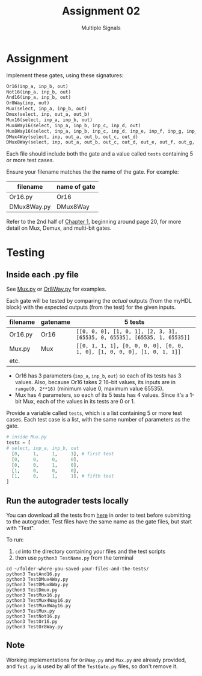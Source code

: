#+TITLE: Assignment 02
#+SUBTITLE: Multiple Signals
#+OPTIONS: toc:nil date:nil num:nil html-postamble:nil
#+HTML_HEAD: <link rel="stylesheet" type="text/css" href="org.css"/>

* Assignment
  Implement these gates, using these signatures:

  #+begin_src python
Or16(inp_a, inp_b, out)
Not16(inp_a, inp_b, out)
And16(inp_a, inp_b, out)
Or8Way(inp, out)
Mux(select, inp_a, inp_b, out)
Dmux(select, inp, out_a, out_b)
Mux16(select, inp_a, inp_b, out)
Mux4Way16(select, inp_a, inp_b, inp_c, inp_d, out)
Mux8Way16(select, inp_a, inp_b, inp_c, inp_d, inp_e, inp_f, inp_g, inp_h, out)
DMux4Way(select, inp, out_a, out_b, out_c, out_d)
DMux8Way(select, inp, out_a, out_b, out_c, out_d, out_e, out_f, out_g, out_h)
  #+end_src

  Each file should include both the gate and a value called =tests= containing 5 or more test cases.  

  Ensure your filename matches the the name of the gate. For example:

  | filename    | name of gate |
  |-------------+--------------|
  | Or16.py     | Or16         |
  | DMux8Way.py | DMux8Way     |

  Refer to the 2nd half of [[https://docs.wixstatic.com/ugd/44046b_f2c9e41f0b204a34ab78be0ae4953128.pdf][Chapter 1]], beginning around page 20, for more detail on Mux, Demux, and multi-bit gates.

* Testing
** Inside each .py file
   See [[./supplemental/A02/Mux.py][Mux.py]] or [[./supplemental/A02/Or8Way.py][Or8Way.py]] for examples.

   Each gate will be tested by comparing the /actual/ outputs (from the myHDL block) with the /expected/ outputs (from the test) for the given inputs.

   | filename | gatename | 5 tests                                                                   |
   |----------+----------+---------------------------------------------------------------------------|
   | Or16.py  | Or16     | =[[0, 0, 0], [1, 0, 1], [2, 3, 3], [65535, 0, 65535], [65535, 1, 65535]]= |
   | Mux.py   | Mux      | =[[0, 1, 1, 1], [0, 0, 0, 0], [0, 0, 1, 0], [1, 0, 0, 0], [1, 0, 1, 1]]=  |
   | etc.     |          |                                                                           |

   - Or16 has 3 parameters (=inp_a=, =inp_b=, =out=) so each of its tests has 3 values.  Also, because Or16 takes 2 16-bit values, its inputs are in =range(0, 2**16)= (minimum value 0, maximum value 65535).
   - Mux has 4 parameters, so each of its 5 tests has 4 values.  Since it's a 1-bit Mux, each of the values in its tests are 0 or 1.

   Provide a variable called =tests=, which is a list containing 5 or more test cases.
   Each test case is a list, with the same number of parameters as the gate.

   #+begin_src python
# inside Mux.py 
tests = [
# select, inp_a, inp_b, out
  [0,     1,     1,     1], # first test
  [0,     0,     0,     0],
  [0,     0,     1,     0],
  [1,     0,     0,     0],
  [1,     0,     1,     1], # fifth test
]
   #+end_src

** Run the autograder tests locally
   You can download all the tests from [[https://github.com/ENGR110/ENGR110.github.io/tree/master/assignments/supplemental/A02][here]] in order to test before submitting to the autograder.  Test files have the same name as the gate files, but start with "Test".

   To run:

   1. =cd= into the directory containing your files and the test scripts
   2. then use =python3 TestName.py= from the terminal

   #+begin_src shell
cd ~/folder-where-you-saved-your-files-and-the-tests/
python3 TestAnd16.py
python3 TestDMux4Way.py
python3 TestDMux8Way.py
python3 TestDmux.py
python3 TestMux16.py
python3 TestMux4Way16.py
python3 TestMux8Way16.py
python3 TestMux.py
python3 TestNot16.py
python3 TestOr16.py
python3 TestOr8Way.py
   #+end_src

** Note
   Working implementations for =Or8Way.py= and =Mux.py= are already provided, and =Test.py= is used by all of the =TestGate.py= files, so don't remove it.
